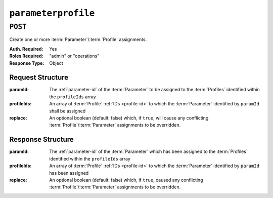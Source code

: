..
..
.. Licensed under the Apache License, Version 2.0 (the "License");
.. you may not use this file except in compliance with the License.
.. You may obtain a copy of the License at
..
..     http://www.apache.org/licenses/LICENSE-2.0
..
.. Unless required by applicable law or agreed to in writing, software
.. distributed under the License is distributed on an "AS IS" BASIS,
.. WITHOUT WARRANTIES OR CONDITIONS OF ANY KIND, either express or implied.
.. See the License for the specific language governing permissions and
.. limitations under the License.
..

.. _to-api-parameterprofile:

********************
``parameterprofile``
********************

``POST``
========
Create one or more :term:`Parameter`/:term:`Profile` assignments.

:Auth. Required: Yes
:Roles Required: "admin" or "operations"
:Response Type:  Object

Request Structure
-----------------
:paramId:    The :ref:`parameter-id` of the :term:`Parameter` to be assigned to the :term:`Profiles` identified within the ``profileIds`` array
:profileIds: An array of :term:`Profile` :ref:`IDs <profile-id>` to which the :term:`Parameter` identified by ``paramId`` shall be assigned
:replace:    An optional boolean (default: false) which, if ``true``, will cause any conflicting :term:`Profile`/:term:`Parameter` assignments to be overridden.

.. code-block:: http
	:caption: Request Example

	POST /api/3.0/profileparameter HTTP/1.1
	Host: trafficops.infra.ciab.test
	User-Agent: curl/7.47.0
	Accept: */*
	Cookie: mojolicious=...
	Content-Length: 38
	Content-Type: application/json

	{
		"paramId": 4,
		"profileIds": [18]
	}

Response Structure
------------------
:paramId:    The :ref:`parameter-id` of the :term:`Parameter` which has been assigned to the :term:`Profiles` identified within the ``profileIds`` array
:profileIds: An array of :term:`Profile` :ref:`IDs <profile-id>` to which the :term:`Parameter` identified by ``paramId`` has been assigned
:replace:    An optional boolean (default: false) which, if ``true``, caused any conflicting :term:`Profile`/:term:`Parameter` assignments to be overridden.

.. code-block:: http
	:caption: Response Example

	HTTP/1.1 200 OK
	Access-Control-Allow-Credentials: true
	Access-Control-Allow-Headers: Origin, X-Requested-With, Content-Type, Accept, Set-Cookie, Cookie
	Access-Control-Allow-Methods: POST,GET,OPTIONS,PUT,DELETE
	Access-Control-Allow-Origin: *
	Content-Type: application/json
	Set-Cookie: mojolicious=...; Path=/; Expires=Mon, 18 Nov 2019 17:40:54 GMT; Max-Age=3600; HttpOnly
	Whole-Content-Sha512: N2ahnhEnfZ0UqnjylN6Vu3HaOZk340YuiuyiqkhTbk0pENp+kwBPYu4Z/sqBAloCfXSQaWlJzaeXw4uOD5heWw==
	X-Server-Name: traffic_ops_golang/
	Date: Mon, 10 Dec 2018 15:18:23 GMT
	Content-Length: 147

	{ "alerts": [
		{
			"text": "2 parameters were assigned to the 18 profile",
			"level": "success"
		}
	],
	"response": {
		"profileId": 18,
		"paramIds": [
			2,
			3
		],
		"replace": false
	}}
